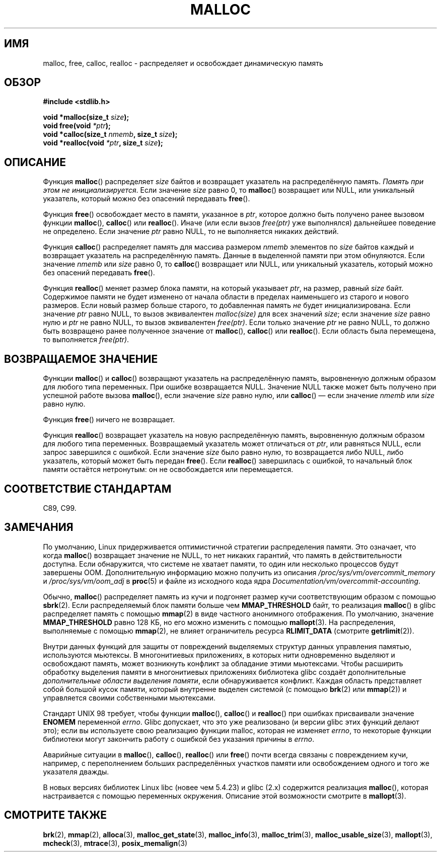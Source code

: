 .\" Copyright (c) 1993 by Thomas Koenig (ig25@rz.uni-karlsruhe.de)
.\"
.\" Permission is granted to make and distribute verbatim copies of this
.\" manual provided the copyright notice and this permission notice are
.\" preserved on all copies.
.\"
.\" Permission is granted to copy and distribute modified versions of this
.\" manual under the conditions for verbatim copying, provided that the
.\" entire resulting derived work is distributed under the terms of a
.\" permission notice identical to this one.
.\"
.\" Since the Linux kernel and libraries are constantly changing, this
.\" manual page may be incorrect or out-of-date.  The author(s) assume no
.\" responsibility for errors or omissions, or for damages resulting from
.\" the use of the information contained herein.  The author(s) may not
.\" have taken the same level of care in the production of this manual,
.\" which is licensed free of charge, as they might when working
.\" professionally.
.\"
.\" Formatted or processed versions of this manual, if unaccompanied by
.\" the source, must acknowledge the copyright and authors of this work.
.\" License.
.\" Modified Sat Jul 24 19:00:59 1993 by Rik Faith (faith@cs.unc.edu)
.\" Clarification concerning realloc, iwj10@cus.cam.ac.uk (Ian Jackson), 950701
.\" Documented MALLOC_CHECK_, Wolfram Gloger (wmglo@dent.med.uni-muenchen.de)
.\" 2007-09-15 mtk: added notes on malloc()'s use of sbrk() and mmap().
.\"
.\"*******************************************************************
.\"
.\" This file was generated with po4a. Translate the source file.
.\"
.\"*******************************************************************
.TH MALLOC 3 2012\-05\-10 GNU "Руководство программиста Linux"
.SH ИМЯ
malloc, free, calloc, realloc \- распределяет и освобождает динамическую
память
.SH ОБЗОР
.nf
\fB#include <stdlib.h>\fP
.sp
\fBvoid *malloc(size_t \fP\fIsize\fP\fB);\fP
\fBvoid free(void \fP\fI*ptr\fP\fB);\fP
\fBvoid *calloc(size_t \fP\fInmemb\fP\fB, size_t \fP\fIsize\fP\fB);\fP
\fBvoid *realloc(void \fP\fI*ptr\fP\fB, size_t \fP\fIsize\fP\fB);\fP
.fi
.SH ОПИСАНИЕ
.PP
.\" glibc does this:
Функция \fBmalloc\fP() распределяет \fIsize\fP байтов и возвращает указатель на
распределённую память. \fIПамять при этом не инициализируется\fP. Если значение
\fIsize\fP равно 0, то \fBmalloc\fP() возвращает или NULL, или уникальный
указатель, который можно без опасений передавать \fBfree\fP().
.PP
Функция \fBfree\fP() освобождает место в памяти, указанное в \fIptr\fP, которое
должно быть получено ранее вызовом функции \fBmalloc\fP(), \fBcalloc\fP() или
\fBrealloc\fP(). Иначе (или если вызов \fIfree(ptr)\fP уже выполнялся) дальнейшее
поведение не определено. Если значение \fIptr\fP равно NULL, то не выполняется
никаких действий.
.PP
.\" glibc does this:
Функция \fBсalloc\fP() распределяет память для массива размером \fInmemb\fP
элементов по \fIsize\fP байтов каждый и возвращает указатель на распределённую
память. Данные в выделенной памяти при этом обнуляются. Если значение
\fInmemb\fP или \fIsize\fP равно 0, то \fBcalloc\fP() возвращает или NULL, или
уникальный указатель, который можно без опасений передавать \fBfree\fP().
.PP
Функция \fBrealloc\fP() меняет размер блока памяти, на который указывает
\fIptr\fP, на размер, равный \fIsize\fP байт. Содержимое памяти не будет изменено
от начала области в пределах наименьшего из старого и нового размеров. Если
новый размер больше старого, то добавленная память \fIне\fP будет
инициализирована. Если значение \fIptr\fP равно NULL, то вызов эквивалентен
\fImalloc(size)\fP для всех значений \fIsize\fP; если значение \fIsize\fP равно нулю
и \fIptr\fP не равно NULL, то вызов эквивалентен \fIfree(ptr)\fP. Если только
значение \fIptr\fP не равно NULL, то должно быть возвращено ранее полученное
значение от \fBmalloc\fP(), \fBcalloc\fP() или \fBrealloc\fP(). Если область была
перемещена, то выполняется \fIfree(ptr)\fP.
.SH "ВОЗВРАЩАЕМОЕ ЗНАЧЕНИЕ"
Функции \fBmalloc\fP() и \fBcalloc\fP() возвращают указатель на распределённую
память, выровненную должным образом для любого типа переменных. При ошибке
возвращается NULL. Значение NULL также может быть получено при успешной
работе вызова \fBmalloc\fP(), если значение \fIsize\fP равно нулю, или \fBcalloc\fP()
— если значение \fInmemb\fP или \fIsize\fP равно нулю.
.PP
Функция \fBfree\fP() ничего не возвращает.
.PP
Функция \fBrealloc\fP() возвращает указатель на новую распределённую память,
выровненную должным образом для любого типа переменных. Возвращаемый
указатель может отличаться от \fIptr\fP, или равняться NULL, если запрос
завершился с ошибкой. Если значение \fIsize\fP было равно нулю, то возвращается
либо NULL, либо указатель, который может быть передан \fBfree\fP(). Если
\fBrealloc\fP() завершилась с ошибкой, то начальный блок памяти остаётся
нетронутым: он не освобождается или перемещается.
.SH "СООТВЕТСТВИЕ СТАНДАРТАМ"
C89, C99.
.SH ЗАМЕЧАНИЯ
По умолчанию, Linux придерживается оптимистичной стратегии распределения
памяти. Это означает, что когда \fBmalloc\fP() возвращает значение не NULL, то
нет никаких гарантий, что память в действительности доступна. Если
обнаружится, что системе не хватает памяти, то один или несколько процессов
будут завершены OOM. Дополнительную информацию можно получить из описания
\fI/proc/sys/vm/overcommit_memory\fP и \fI/proc/sys/vm/oom_adj\fP в \fBproc\fP(5) и
файле из исходного кода ядра \fIDocumentation/vm/overcommit\-accounting\fP.

Обычно, \fBmalloc\fP() распределяет память из кучи и подгоняет размер кучи
соответствующим образом с помощью \fBsbrk\fP(2). Если распределяемый блок
памяти больше чем \fBMMAP_THRESHOLD\fP байт, то реализация \fBmalloc\fP() в glibc
распределяет память с помощью \fBmmap\fP(2) в виде частного анонимного
отображения. По умолчанию, значение \fBMMAP_THRESHOLD\fP равно 128 КБ, но его
можно изменить с помощью \fBmallopt\fP(3). На распределения, выполняемые с
помощью \fBmmap\fP(2), не влияет ограничитель ресурса \fBRLIMIT_DATA\fP (смотрите
\fBgetrlimit\fP(2)).

Внутри данных функций для защиты от повреждений выделяемых структур данных
управления памятью, используются мьютексы. В многонитиевых приложениях, в
которых нити одновременно выделяют и освобождают память, может возникнуть
конфликт за обладание этими мьютексами. Чтобы расширить обработку выделения
памяти в многонитиевых приложениях библиотека glibc создаёт дополнительные
\fIдополнительные области выделения памяти\fP, если обнаруживается
конфликт. Каждая область представляет собой большой кусок памяти, который
внутренне выделен системой (с помощью \fBbrk\fP(2) или \fBmmap\fP(2)) и
управляется своими собственными мьютексами.

Стандарт UNIX 98 требует, чтобы функции \fBmalloc\fP(), \fBcalloc\fP() и
\fBrealloc\fP() при ошибках присваивали значение \fBENOMEM\fP переменной
\fIerrno\fP. Glibc допускает, что это уже реализовано (и версии glibc этих
функций делают это); если вы используете свою реализацию функции malloc,
которая не изменяет \fIerrno\fP, то некоторые функции библиотеки могут
закончить работу с ошибкой без указания причины в \fIerrno\fP.
.LP
Аварийные ситуации в \fBmalloc\fP(), \fBcalloc\fP(), \fBrealloc\fP() или \fBfree\fP()
почти всегда связаны с повреждением кучи, например, с переполнением больших
распределённых участков памяти или освобождением одного и того же указателя
дважды.
.PP
В новых версиях библиотек Linux libc (новее чем 5.4.23) и glibc (2.x)
содержится реализация \fBmalloc\fP(), которая настраивается с помощью
переменных окружения. Описание этой возможности смотрите в \fBmallopt\fP(3).
.SH "СМОТРИТЕ ТАКЖЕ"
.\" http://g.oswego.edu/dl/html/malloc.html
.\" A Memory Allocator - by Doug Lea
.\"
.\" http://www.bozemanpass.com/info/linux/malloc/Linux_Heap_Contention.html
.\" Linux Heap, Contention in free() - David Boreham
.\"
.\" http://www.citi.umich.edu/projects/linux-scalability/reports/malloc.html
.\" malloc() Performance in a Multithreaded Linux Environment -
.\"     Check Lever, David Boreham
.\"
\fBbrk\fP(2), \fBmmap\fP(2), \fBalloca\fP(3), \fBmalloc_get_state\fP(3),
\fBmalloc_info\fP(3), \fBmalloc_trim\fP(3), \fBmalloc_usable_size\fP(3),
\fBmallopt\fP(3), \fBmcheck\fP(3), \fBmtrace\fP(3), \fBposix_memalign\fP(3)
